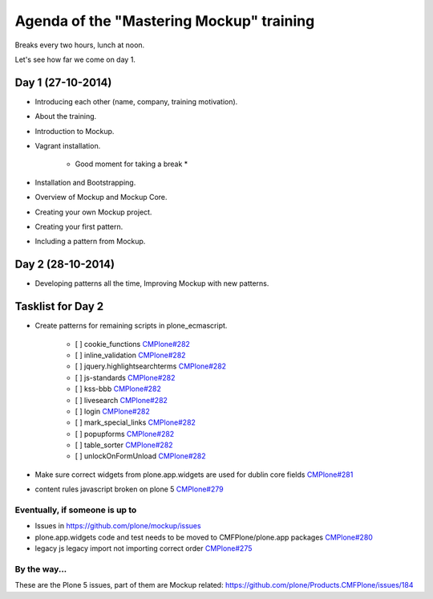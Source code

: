 Agenda of the "Mastering Mockup" training
=========================================

Breaks every two hours, lunch at noon.

Let's see how far we come on day 1.


Day 1 (27-10-2014)
------------------

- Introducing each other (name, company, training motivation).

- About the training.

- Introduction to Mockup.

- Vagrant installation.

    * Good moment for taking a break *

- Installation and Bootstrapping.

- Overview of Mockup and Mockup Core.

- Creating your own Mockup project.

- Creating your first pattern.

- Including a pattern from Mockup.


Day 2 (28-10-2014)
------------------

- Developing patterns all the time, Improving Mockup with new patterns.



Tasklist for Day 2
------------------

- Create patterns for remaining scripts in plone_ecmascript.

    - [ ] cookie_functions `CMPlone#282 <https://github.com/plone/Products.CMFPlone/issues/282>`_
    - [ ] inline_validation `CMPlone#282 <https://github.com/plone/Products.CMFPlone/issues/282>`_
    - [ ] jquery.highlightsearchterms `CMPlone#282 <https://github.com/plone/Products.CMFPlone/issues/282>`_
    - [ ] js-standards `CMPlone#282 <https://github.com/plone/Products.CMFPlone/issues/282>`_
    - [ ] kss-bbb `CMPlone#282 <https://github.com/plone/Products.CMFPlone/issues/282>`_
    - [ ] livesearch `CMPlone#282 <https://github.com/plone/Products.CMFPlone/issues/282>`_
    - [ ] login `CMPlone#282 <https://github.com/plone/Products.CMFPlone/issues/282>`_
    - [ ] mark_special_links `CMPlone#282 <https://github.com/plone/Products.CMFPlone/issues/282>`_
    - [ ] popupforms `CMPlone#282 <https://github.com/plone/Products.CMFPlone/issues/282>`_
    - [ ] table_sorter `CMPlone#282 <https://github.com/plone/Products.CMFPlone/issues/282>`_
    - [ ] unlockOnFormUnload `CMPlone#282 <https://github.com/plone/Products.CMFPlone/issues/282>`_

- Make sure correct widgets from plone.app.widgets are used for dublin core fields `CMPlone#281 <https://github.com/plone/Products.CMFPlone/issues/281>`_
- content rules javascript broken on plone 5 `CMPlone#279 <https://github.com/plone/Products.CMFPlone/issues/279>`_

Eventually, if someone is up to
+++++++++++++++++++++++++++++++

- Issues in https://github.com/plone/mockup/issues
- plone.app.widgets code and test needs to be moved to CMFPlone/plone.app packages `CMPlone#280 <https://github.com/plone/Products.CMFPlone/issues/280>`_
- legacy js legacy import not importing correct order `CMPlone#275 <https://github.com/plone/Products.CMFPlone/issues/275>`_

By the way...
+++++++++++++

These are the Plone 5 issues, part of them are Mockup related: https://github.com/plone/Products.CMFPlone/issues/184
